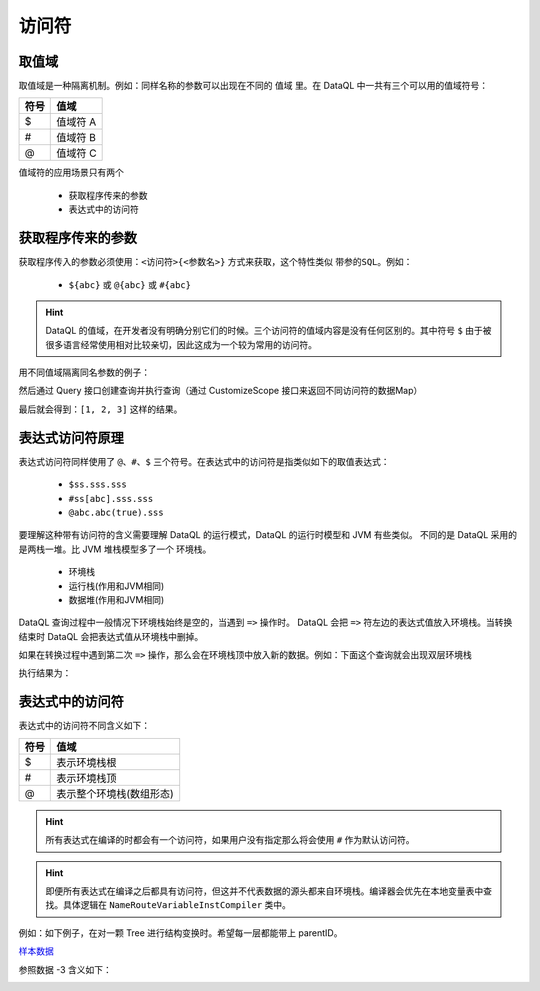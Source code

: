 --------------------
访问符
--------------------

取值域
------------------------------------
取值域是一种隔离机制。例如：同样名称的参数可以出现在不同的 ``值域`` 里。在 DataQL 中一共有三个可以用的值域符号：

+----------+---------------------+
| **符号** | **值域**            |
+----------+---------------------+
| $        | 值域符 A            |
+----------+---------------------+
| #        | 值域符 B            |
+----------+---------------------+
| @        | 值域符 C            |
+----------+---------------------+

值域符的应用场景只有两个

    - 获取程序传来的参数
    - 表达式中的访问符


获取程序传来的参数
------------------------------------
获取程序传入的参数必须使用：``<访问符>{<参数名>}`` 方式来获取，这个特性类似 ``带参的SQL``。例如：

    - ``${abc}`` 或 ``@{abc}`` 或 ``#{abc}``

.. HINT::
    DataQL 的值域，在开发者没有明确分别它们的时候。三个访问符的值域内容是没有任何区别的。其中符号 ``$`` 由于被很多语言经常使用相对比较亲切，因此这成为一个较为常用的访问符。

用不同值域隔离同名参数的例子：

.. code-block:: java
    :linenos:

    // 创建一个 Map 为每个值域中都放入不同变量，但是变量名都是 'a'
    Map<String, Map<String, Object>> objectMap = new HashMap<>();
    objectMap.put("#", new HashMap<String, Object>() {{
        put("a", 1);
    }});
    objectMap.put("$", new HashMap<String, Object>() {{
        put("a", 2);
    }});
    objectMap.put("@", new HashMap<String, Object>() {{
        put("a", 3);
    }});


然后通过 Query 接口创建查询并执行查询（通过 CustomizeScope 接口来返回不同访问符的数据Map）

.. code-block:: java
    :linenos:

    DataQL dataQL = ...
    Query query = dataQL.createQuery("return [#{a},${a},@{a}];");
    DataModel dataModel = query.execute(new CustomizeScope() {
        public Map<String, ?> findCustomizeEnvironment(String symbol) {
            return objectMap.get(symbol);
        }
    }).getData();

最后就会得到：``[1, 2, 3]`` 这样的结果。


表达式访问符原理
------------------------------------
表达式访问符同样使用了 ``@、#、$`` 三个符号。在表达式中的访问符是指类似如下的取值表达式：

    - ``$ss.sss.sss``
    - ``#ss[abc].sss.sss``
    - ``@abc.abc(true).sss``

要理解这种带有访问符的含义需要理解 DataQL 的运行模式，DataQL 的运行时模型和 JVM 有些类似。
不同的是 DataQL 采用的是两栈一堆。比 JVM 堆栈模型多了一个 ``环境栈``。

    - 环境栈
    - 运行栈(作用和JVM相同)
    - 数据堆(作用和JVM相同)

DataQL 查询过程中一般情况下环境栈始终是空的，当遇到 ``=>`` 操作时。
DataQL 会把 ``=>`` 符左边的表达式值放入环境栈。当转换结束时 DataQL 会把表达式值从环境栈中删掉。

如果在转换过程中遇到第二次 ``=>`` 操作，那么会在环境栈顶中放入新的数据。例如：下面这个查询就会出现双层环境栈

.. code-block:: js
    :linenos:

    var data = {
        "userInfo" : {
            "username" : "xxxxx",
            "password" : "pass"
        },
        "basicInfo" : {
            "name" : "马三",
            "sex" : "F"
        },
        "id" : 12345667
    }
    return data => { // 第一次出现
        "userInfo" : userInfo => { // 第二次出现
            "username",
            "password",
            "userId" : $.id
        },
        "name"     : basicInfo.name // 这种形式不会出现
    }

执行结果为：

.. code-block:: json
    :linenos:

    {
        "userInfo":{
            "username":"xxxxx",
            "password":"pass",
            "userId":12345667
        },
        "name":"马三"
    }


表达式中的访问符
------------------------------------
表达式中的访问符不同含义如下：

+----------+---------------------------+
| **符号** | **值域**                  |
+----------+---------------------------+
| $        | 表示环境栈根              |
+----------+---------------------------+
| #        | 表示环境栈顶              |
+----------+---------------------------+
| @        | 表示整个环境栈(数组形态)  |
+----------+---------------------------+

.. HINT::
    所有表达式在编译的时都会有一个访问符，如果用户没有指定那么将会使用 ``#`` 作为默认访问符。

.. HINT::
    即便所有表达式在编译之后都具有访问符，但这并不代表数据的源头都来自环境栈。编译器会优先在本地变量表中查找。具体逻辑在 ``NameRouteVariableInstCompiler`` 类中。

例如：如下例子，在对一颗 Tree 进行结构变换时。希望每一层都能带上 parentID。

`样本数据 <../../_static/test_json_2020-01-32-13-20.json>`_

.. code-block:: js
    :linenos:

    var treeData = ..// 样本数据
    var treeFmt = (dat) -> {
            return {
                "id"       : dat.id,
                "parent_id": ((@[-3] !=null)? @[-3].id : null), // 获取整个环境栈然后在倒数第三层上获取
                "label"    : dat.label,
                "children" : dat.children => [ treeFmt(#) ]
            }
    }
    return treeData => [ treeFmt(#) ]

参照数据 -3 含义如下：

.. image::  ../../_static/CC2_F439_1D05_42F7.png
